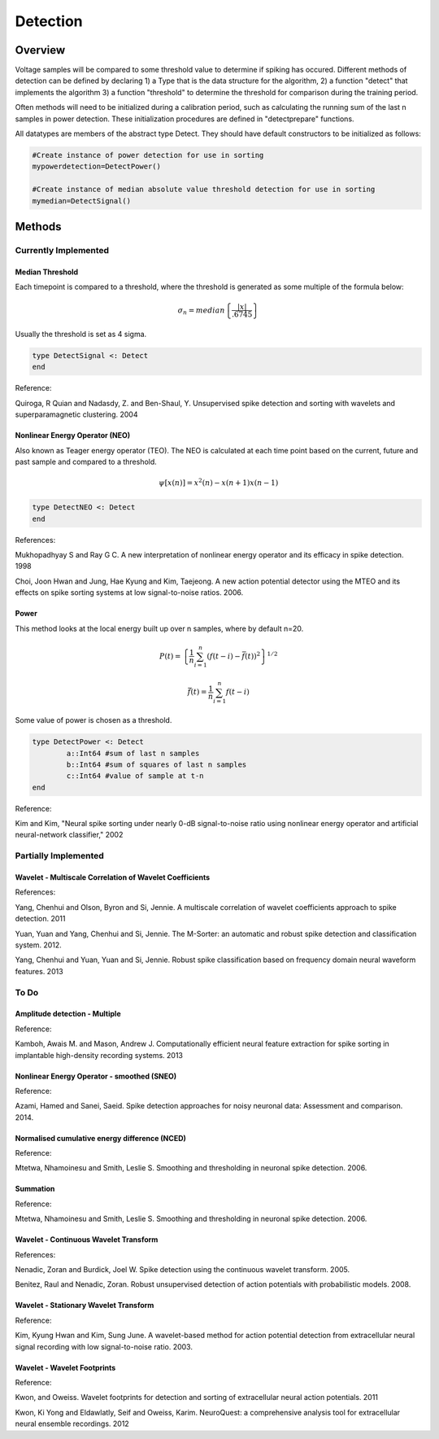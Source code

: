 
###########
Detection
###########

*********
Overview
*********

Voltage samples will be compared to some threshold value to determine if spiking has occured. Different methods of detection can be defined by declaring 1) a Type that is the data structure for the algorithm, 2) a function "detect" that implements the algorithm 3) a function "threshold" to determine the threshold for comparison during the training period.

Often methods will need to be initialized during a calibration period, such as calculating the running sum of the last n samples in power detection. These initialization procedures are defined in "detectprepare" functions.

All datatypes are members of the abstract type Detect. They should have default constructors to be initialized as follows:

.. code-block:: julia

	#Create instance of power detection for use in sorting
	mypowerdetection=DetectPower()

	#Create instance of median absolute value threshold detection for use in sorting
	mymedian=DetectSignal()


********
Methods
********

======================
Currently Implemented
======================

-----------------
Median Threshold
-----------------

Each timepoint is compared to a threshold, where the threshold is generated as some multiple of the formula below:

.. math:: \sigma_n = median \left\{ \frac{|x|}{.6745} \right\}

Usually the threshold is set as 4 sigma.

.. code-block:: julia

	type DetectSignal <: Detect
	end

Reference:

Quiroga, R Quian and Nadasdy, Z. and Ben-Shaul, Y. Unsupervised spike detection and sorting with wavelets and superparamagnetic clustering. 2004

--------------------------------
Nonlinear Energy Operator (NEO)
--------------------------------

Also known as Teager energy operator (TEO). The NEO is calculated at each time point based on the current, future and past sample and compared to a threshold.

.. math:: \psi [x(n)] = x^2(n) - x(n+1) x(n-1)

.. code-block:: julia 

	type DetectNEO <: Detect
	end

References:

Mukhopadhyay S and Ray G C. A new interpretation of nonlinear energy operator and its efficacy in spike detection. 1998

Choi, Joon Hwan and Jung, Hae Kyung and Kim, Taejeong. A new action potential detector using the MTEO and its effects on spike sorting systems at low signal-to-noise ratios. 2006.

-------
Power
-------

This method looks at the local energy built up over n samples, where by default n=20.

.. math:: P(t) = \left\{ \frac{1}{n} \sum_{i=1}^n (f(t-i) - \bar{f}(t))^2 \right\}^{1/2}
.. math:: \bar{f}(t) = \frac{1}{n} \sum_{i=1}^n f(t-i)

Some value of power is chosen as a threshold.

.. code-block:: julia

	type DetectPower <: Detect
    		a::Int64 #sum of last n samples
    		b::Int64 #sum of squares of last n samples
    		c::Int64 #value of sample at t-n
	end

Reference:

Kim and Kim, "Neural spike sorting under nearly 0-dB signal-to-noise ratio using nonlinear energy operator and artificial neural-network classifier," 2002

======================
Partially Implemented
======================

----------------------------------------------------------
Wavelet - Multiscale Correlation of Wavelet Coefficients
----------------------------------------------------------

References:

Yang, Chenhui and Olson, Byron and Si, Jennie. A multiscale correlation of wavelet coefficients approach to spike detection. 2011

Yuan, Yuan and Yang, Chenhui and Si, Jennie. The M-Sorter: an automatic and robust spike detection and classification system. 2012.

Yang, Chenhui and Yuan, Yuan and Si, Jennie. Robust spike classification based on frequency domain neural waveform features. 2013

==========
To Do
==========

-------------------------------
Amplitude detection - Multiple
-------------------------------

Reference:

Kamboh, Awais M. and Mason, Andrew J. Computationally efficient neural feature extraction for spike sorting in implantable high-density recording systems. 2013

-------------------------------------------
Nonlinear Energy Operator - smoothed (SNEO)
-------------------------------------------

Reference:

Azami, Hamed and Sanei, Saeid. Spike detection approaches for noisy neuronal data: Assessment and comparison. 2014.

-----------------------------------------------
Normalised cumulative energy difference (NCED)
-----------------------------------------------

Reference:

Mtetwa, Nhamoinesu and Smith, Leslie S. Smoothing and thresholding in neuronal spike detection. 2006.

----------
Summation
----------

Reference:

Mtetwa, Nhamoinesu and Smith, Leslie S. Smoothing and thresholding in neuronal spike detection. 2006.

---------------------------------------
Wavelet - Continuous Wavelet Transform
---------------------------------------

References:

Nenadic, Zoran and Burdick, Joel W. Spike detection using the continuous wavelet transform. 2005.

Benitez, Raul and Nenadic, Zoran. Robust unsupervised detection of action potentials with probabilistic models. 2008.

---------------------------------------
Wavelet - Stationary Wavelet Transform
---------------------------------------

Reference:

Kim, Kyung Hwan and Kim, Sung June. A wavelet-based method for action potential detection from extracellular neural signal recording with low signal-to-noise ratio. 2003.

-------------------------------
Wavelet - Wavelet Footprints
-------------------------------

Reference:

Kwon, and Oweiss. Wavelet footprints for detection and sorting of extracellular neural action potentials. 2011

Kwon, Ki Yong and Eldawlatly, Seif and Oweiss, Karim. NeuroQuest: a comprehensive analysis tool for extracellular neural ensemble recordings. 2012


